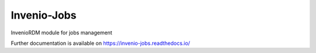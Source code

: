 ..
    Copyright (C) 2024 CERN.

    Invenio-Jobs is free software; you can redistribute it and/or modify it
    under the terms of the MIT License; see LICENSE file for more details.

==============
 Invenio-Jobs
==============

.. image:: https://github.com/inveniosoftware/invenio-jobs/workflows/CI/badge.svg
        :target: https://github.com/inveniosoftware/invenio-jobs/actions?query=workflow%3ACI

.. image:: https://img.shields.io/github/tag/inveniosoftware/invenio-jobs.svg
        :target: https://github.com/inveniosoftware/invenio-jobs/releases

.. image:: https://img.shields.io/pypi/dm/invenio-jobs.svg
        :target: https://pypi.python.org/pypi/invenio-jobs

.. image:: https://img.shields.io/github/license/inveniosoftware/invenio-jobs.svg
        :target: https://github.com/inveniosoftware/invenio-jobs/blob/master/LICENSE

InvenioRDM module for jobs management

Further documentation is available on
https://invenio-jobs.readthedocs.io/
